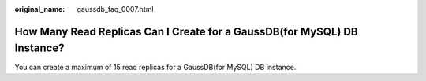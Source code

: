 :original_name: gaussdb_faq_0007.html

.. _gaussdb_faq_0007:

How Many Read Replicas Can I Create for a GaussDB(for MySQL) DB Instance?
=========================================================================

You can create a maximum of 15 read replicas for a GaussDB(for MySQL) DB instance.

